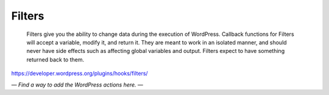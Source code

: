 Filters
=======

	Filters give you the ability to change data during the execution of WordPress. Callback functions for Filters will accept a variable, modify it, and return it. They are meant to work in an isolated manner, and should never have side effects such as affecting global variables and output. Filters expect to have something returned back to them.

https://developer.wordpress.org/plugins/hooks/filters/

*— Find a way to add the WordPress actions here. —*
